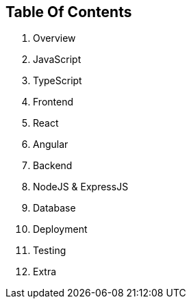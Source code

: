 == Table Of Contents

. Overview
. JavaScript 
. TypeScript 
. Frontend
. React 
. Angular
. Backend
. NodeJS & ExpressJS
. Database
. Deployment
. Testing
. Extra
   